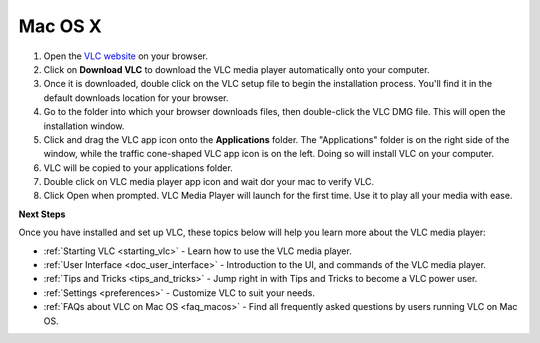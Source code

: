 .. _macos:

Mac OS X
========

1. Open the `VLC website <https://www.videolan.org/vlc/download-macosx.html>`_ on your browser.

2. Click on **Download VLC** to download the VLC media player automatically onto your computer.

3. Once it is downloaded, double click on the VLC setup file to begin the installation process. You'll find it in the default downloads location for your browser.

4. Go to the folder into which your browser downloads files, then double-click the VLC DMG file. This will open the installation window.

5. Click and drag the VLC app icon onto the **Applications** folder. The "Applications" folder is on the right side of the window, while the traffic cone-shaped VLC app icon is on the left. Doing so will install VLC on your computer.

6. VLC will be copied to your applications folder.

7. Double click on VLC media player app icon and wait dor your mac to verify VLC.

8. Click Open when prompted. VLC Media Player will launch for the first time. Use it to play all your media with ease.

**Next Steps**

Once you have installed and set up VLC, these topics below will help you learn more about the VLC media player:

* :ref:`Starting VLC <starting_vlc>` - Learn how to use the VLC media player.
* :ref:`User Interface <doc_user_interface>` - Introduction to the UI, and commands of the VLC media player.
* :ref:`Tips and Tricks <tips_and_tricks>` - Jump right in with Tips and Tricks to become a VLC power user.
* :ref:`Settings <preferences>` - Customize VLC to suit your needs.
* :ref:`FAQs about VLC on Mac OS <faq_macos>` - Find all frequently asked questions by users running VLC on Mac OS.